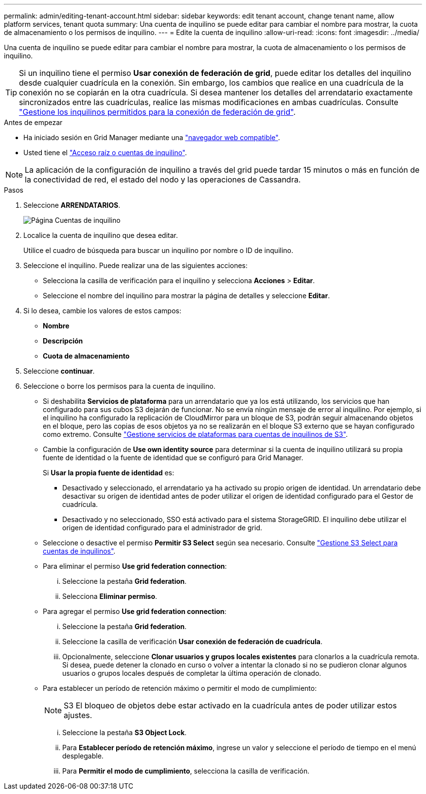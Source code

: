 ---
permalink: admin/editing-tenant-account.html 
sidebar: sidebar 
keywords: edit tenant account, change tenant name, allow platform services, tenant quota 
summary: Una cuenta de inquilino se puede editar para cambiar el nombre para mostrar, la cuota de almacenamiento o los permisos de inquilino. 
---
= Edite la cuenta de inquilino
:allow-uri-read: 
:icons: font
:imagesdir: ../media/


[role="lead"]
Una cuenta de inquilino se puede editar para cambiar el nombre para mostrar, la cuota de almacenamiento o los permisos de inquilino.


TIP: Si un inquilino tiene el permiso *Usar conexión de federación de grid*, puede editar los detalles del inquilino desde cualquier cuadrícula en la conexión. Sin embargo, los cambios que realice en una cuadrícula de la conexión no se copiarán en la otra cuadrícula. Si desea mantener los detalles del arrendatario exactamente sincronizados entre las cuadrículas, realice las mismas modificaciones en ambas cuadrículas. Consulte link:grid-federation-manage-tenants.html["Gestione los inquilinos permitidos para la conexión de federación de grid"].

.Antes de empezar
* Ha iniciado sesión en Grid Manager mediante una link:../admin/web-browser-requirements.html["navegador web compatible"].
* Usted tiene el link:admin-group-permissions.html["Acceso raíz o cuentas de inquilino"].



NOTE: La aplicación de la configuración de inquilino a través del grid puede tardar 15 minutos o más en función de la conectividad de red, el estado del nodo y las operaciones de Cassandra.

.Pasos
. Seleccione *ARRENDATARIOS*.
+
image::../media/tenant_accounts_page.png[Página Cuentas de inquilino]

. Localice la cuenta de inquilino que desea editar.
+
Utilice el cuadro de búsqueda para buscar un inquilino por nombre o ID de inquilino.

. Seleccione el inquilino. Puede realizar una de las siguientes acciones:
+
** Selecciona la casilla de verificación para el inquilino y selecciona *Acciones* > *Editar*.
** Seleccione el nombre del inquilino para mostrar la página de detalles y seleccione *Editar*.


. Si lo desea, cambie los valores de estos campos:
+
** *Nombre*
** *Descripción*
** *Cuota de almacenamiento*


. Seleccione *continuar*.
. Seleccione o borre los permisos para la cuenta de inquilino.
+
** Si deshabilita *Servicios de plataforma* para un arrendatario que ya los está utilizando, los servicios que han configurado para sus cubos S3 dejarán de funcionar. No se envía ningún mensaje de error al inquilino. Por ejemplo, si el inquilino ha configurado la replicación de CloudMirror para un bloque de S3, podrán seguir almacenando objetos en el bloque, pero las copias de esos objetos ya no se realizarán en el bloque S3 externo que se hayan configurado como extremo. Consulte link:manage-platform-services-for-tenants.html["Gestione servicios de plataformas para cuentas de inquilinos de S3"].
** Cambie la configuración de *Use own identity source* para determinar si la cuenta de inquilino utilizará su propia fuente de identidad o la fuente de identidad que se configuró para Grid Manager.
+
Si *Usar la propia fuente de identidad* es:

+
*** Desactivado y seleccionado, el arrendatario ya ha activado su propio origen de identidad. Un arrendatario debe desactivar su origen de identidad antes de poder utilizar el origen de identidad configurado para el Gestor de cuadrícula.
*** Desactivado y no seleccionado, SSO está activado para el sistema StorageGRID. El inquilino debe utilizar el origen de identidad configurado para el administrador de grid.


** Seleccione o desactive el permiso *Permitir S3 Select* según sea necesario. Consulte link:manage-s3-select-for-tenant-accounts.html["Gestione S3 Select para cuentas de inquilinos"].
** Para eliminar el permiso *Use grid federation connection*:
+
... Seleccione la pestaña *Grid federation*.
... Selecciona *Eliminar permiso*.


** Para agregar el permiso *Use grid federation connection*:
+
... Seleccione la pestaña *Grid federation*.
... Seleccione la casilla de verificación *Usar conexión de federación de cuadrícula*.
... Opcionalmente, seleccione *Clonar usuarios y grupos locales existentes* para clonarlos a la cuadrícula remota. Si desea, puede detener la clonado en curso o volver a intentar la clonado si no se pudieron clonar algunos usuarios o grupos locales después de completar la última operación de clonado.


** Para establecer un período de retención máximo o permitir el modo de cumplimiento:
+

NOTE: S3 El bloqueo de objetos debe estar activado en la cuadrícula antes de poder utilizar estos ajustes.

+
... Seleccione la pestaña *S3 Object Lock*.
... Para *Establecer período de retención máximo*, ingrese un valor y seleccione el período de tiempo en el menú desplegable.
... Para *Permitir el modo de cumplimiento*, selecciona la casilla de verificación.





